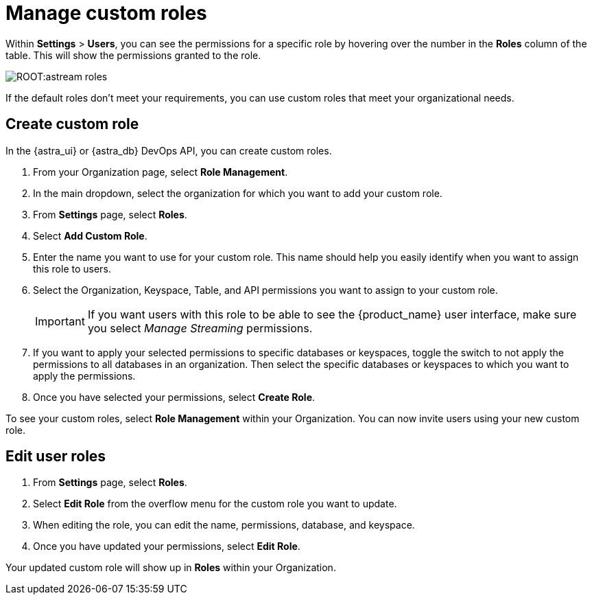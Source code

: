 = Manage custom roles
:page-tag: astra-streaming,security,secure,pulsar


Within *Settings* > *Users*, you can see the permissions for a specific role by hovering over the number in the *Roles* column of the table. This will show the permissions granted to the role.

image::ROOT:astream-roles.png[]

If the default roles don't meet your requirements, you can use custom roles that meet your organizational needs.

== Create custom role

In the {astra_ui} or {astra_db} DevOps API, you can create custom roles.

. From your Organization page, select *Role Management*.

. In the main dropdown, select the organization for which you want to add your custom role.

. From *Settings* page, select *Roles*.

. Select *Add Custom Role*.

. Enter the name you want to use for your custom role. This name should help you easily identify when you want to assign this role to users.

. Select the Organization, Keyspace, Table, and API permissions you want to assign to your custom role.
+
[IMPORTANT]
====
If you want users with this role to be able to see the {product_name} user interface, make sure you select _Manage Streaming_ permissions.
====

. If you want to apply your selected permissions to specific databases or keyspaces, toggle the switch to not apply the permissions to all databases in an organization. Then select the specific databases or keyspaces to which you want to apply the permissions.

. Once you have selected your permissions, select *Create Role*.

To see your custom roles, select *Role Management* within your Organization. You can now invite users using your new custom role.

== Edit user roles

. From *Settings* page, select *Roles*.

. Select *Edit Role* from the overflow menu for the custom role you want to update.

. When editing the role, you can edit the name, permissions, database, and keyspace.

. Once you have updated your permissions, select *Edit Role*.

Your updated custom role will show up in *Roles* within your Organization.
